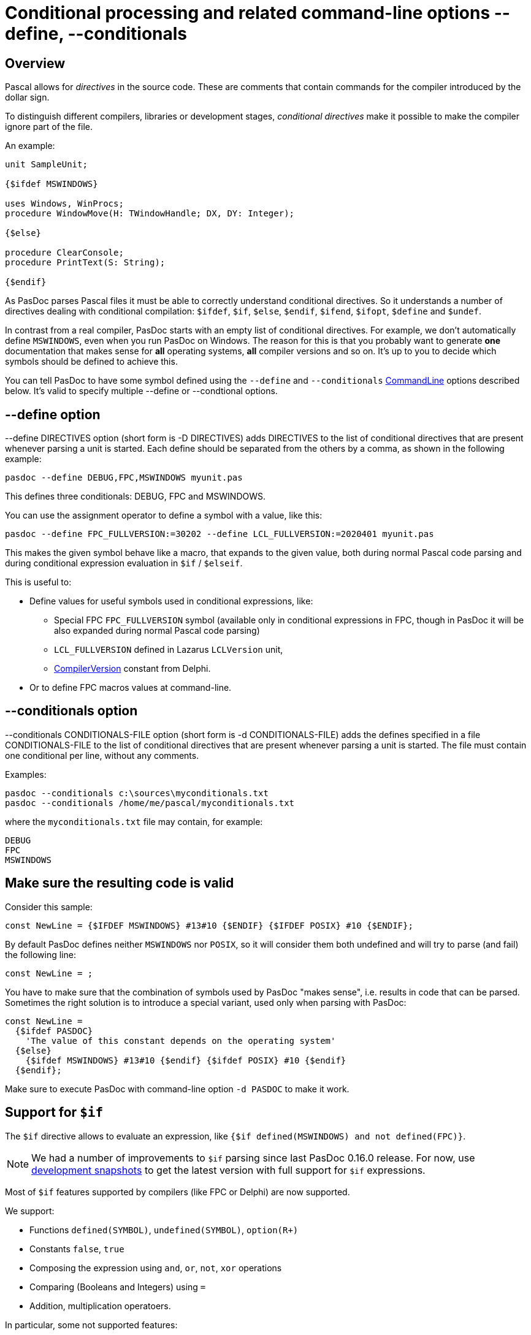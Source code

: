 :doctitle: Conditional processing and related command-line options --define, --conditionals

## [[overview]] Overview

Pascal allows for _directives_ in the source code. These are comments that contain commands for the compiler introduced by the dollar sign.

To distinguish different compilers, libraries or development stages,
_conditional directives_ make it possible to make the compiler ignore
part of the file.

An example:

[source,pascal]
----
unit SampleUnit;

{$ifdef MSWINDOWS}

uses Windows, WinProcs;
procedure WindowMove(H: TWindowHandle; DX, DY: Integer);

{$else}

procedure ClearConsole;
procedure PrintText(S: String);

{$endif}
----

As PasDoc parses Pascal files it must be able to correctly understand conditional directives. So it understands a number of directives dealing with conditional compilation: `$ifdef`, `$if`, `$else`, `$endif`, `$ifend`, `$ifopt`, `$define` and `$undef`.

In contrast from a real compiler, PasDoc starts with an empty list of conditional directives. For example, we don't automatically define `MSWINDOWS`, even when you run PasDoc on Windows. The reason for this is that you probably want to generate *one* documentation that makes sense for *all* operating systems, *all* compiler versions and so on. It's up to you to decide which symbols should be defined to achieve this.

You can tell PasDoc to have some symbol defined using the `--define` and `--conditionals`
link:CommandLine[CommandLine] options described below. It's valid to specify multiple --define or --condtional options.

## [[define-option]] --define option

--define DIRECTIVES option (short form is -D DIRECTIVES) adds DIRECTIVES
to the list of conditional directives that are present whenever parsing
a unit is started. Each define should be separated from the others by a
comma, as shown in the following example:

----
pasdoc --define DEBUG,FPC,MSWINDOWS myunit.pas
----

This defines three conditionals: DEBUG, FPC and MSWINDOWS.

You can use the assignment operator to define a symbol with a value, like this:

----
pasdoc --define FPC_FULLVERSION:=30202 --define LCL_FULLVERSION:=2020401 myunit.pas
----

This makes the given symbol behave like a macro, that expands to the given value, both during normal Pascal code parsing and during conditional expression evaluation in `$if` / `$elseif`.

This is useful to:

- Define values for useful symbols used in conditional expressions, like:
+
--
- Special FPC `FPC_FULLVERSION` symbol (available only in conditional expressions in FPC, though in PasDoc it will be also expanded during normal Pascal code parsing)
- `LCL_FULLVERSION` defined in Lazarus `LCLVersion` unit,
- https://delphi.fandom.com/wiki/CompilerVersion_Constant[CompilerVersion] constant from Delphi.
--

- Or to define FPC macros values at command-line.

## [[conditionals-option]] --conditionals option

--conditionals CONDITIONALS-FILE option (short form is
-d CONDITIONALS-FILE) adds the defines specified in a file
CONDITIONALS-FILE to the list of conditional directives that are present
whenever parsing a unit is started. The file must contain one
conditional per line, without any comments.

Examples:

----
pasdoc --conditionals c:\sources\myconditionals.txt
pasdoc --conditionals /home/me/pascal/myconditionals.txt
----

where the `myconditionals.txt` file may contain, for example:

----
DEBUG
FPC
MSWINDOWS
----

## Make sure the resulting code is valid

Consider this sample:

```pascal
const NewLine = {$IFDEF MSWINDOWS} #13#10 {$ENDIF} {$IFDEF POSIX} #10 {$ENDIF};
```

By default PasDoc defines neither `MSWINDOWS` nor `POSIX`, so it will consider them both undefined and will try to parse (and fail) the following line:

```pascal
const NewLine = ;
```

You have to make sure that the combination of symbols used by PasDoc "makes sense", i.e. results in code that can be parsed. Sometimes the right solution is to introduce a special variant, used only when parsing with PasDoc:

```pascal
const NewLine =
  {$ifdef PASDOC}
    'The value of this constant depends on the operating system'
  {$else}
    {$ifdef MSWINDOWS} #13#10 {$endif} {$ifdef POSIX} #10 {$endif}
  {$endif};
```

Make sure to execute PasDoc with command-line option `-d PASDOC` to make it work.

## Support for `$if`

The `$if` directive allows to evaluate an expression, like `{$if defined(MSWINDOWS) and not defined(FPC)}`.

NOTE: We had a number of improvements to `$if` parsing since last PasDoc 0.16.0 release. For now, use link:DevelopmentShapshots[development snapshots] to get the latest version with full support for `$if` expressions.

Most of `$if` features supported by compilers (like FPC or Delphi) are now supported.

We support:

- Functions `defined(SYMBOL)`, `undefined(SYMBOL)`, `option(R+)`
- Constants `false`, `true`
- Composing the expression using `and`, `or`, `not`, `xor` operations
- Comparing (Booleans and Integers) using `=`
- Addition, multiplication operatoers.

In particular, some not supported features:

- `sizeof(xxx)` function (not likely to be ever supported -- requires a compiler to determine it)
- `declared(identifier)` function
